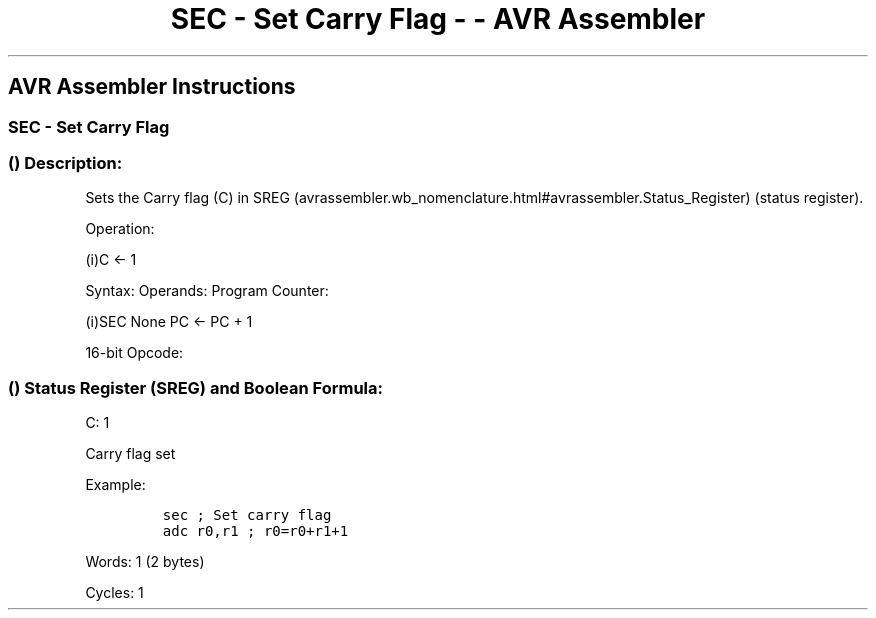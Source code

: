 .\"t
.\" Automatically generated by Pandoc 1.16.0.2
.\"
.TH "SEC \- Set Carry Flag \- \- AVR Assembler" "" "" "" ""
.hy
.SH AVR Assembler Instructions
.SS SEC \- Set Carry Flag
.SS  () Description:
.PP
Sets the Carry flag (C) in
SREG (avrassembler.wb_nomenclature.html#avrassembler.Status_Register)
(status register).
.PP
Operation:
.PP
(i)C ← 1
.PP
Syntax: Operands: Program Counter:
.PP
(i)SEC None PC ← PC + 1
.PP
16\-bit Opcode:
.PP
.TS
tab(@);
l l l l.
T{
.PP
1001
T}@T{
.PP
0100
T}@T{
.PP
0000
T}@T{
.PP
1000
T}
.TE
.SS  () Status Register (SREG) and Boolean Formula:
.PP
.TS
tab(@);
l l l l l l l l.
T{
.PP
I
T}@T{
.PP
T
T}@T{
.PP
H
T}@T{
.PP
S
T}@T{
.PP
V
T}@T{
.PP
N
T}@T{
.PP
Z
T}@T{
.PP
C
T}
_
T{
.PP
\-
T}@T{
.PP
\-
T}@T{
.PP
\-
T}@T{
.PP
\-
T}@T{
.PP
\-
T}@T{
.PP
\-
T}@T{
.PP
\-
T}@T{
.PP
1
T}
.TE
.PP
C: 1
.PP
Carry flag set
.PP
Example:
.IP
.nf
\f[C]
sec\ ;\ Set\ carry\ flag
adc\ r0,r1\ ;\ r0=r0+r1+1
\f[]
.fi
.PP
.PP
Words: 1 (2 bytes)
.PP
Cycles: 1
